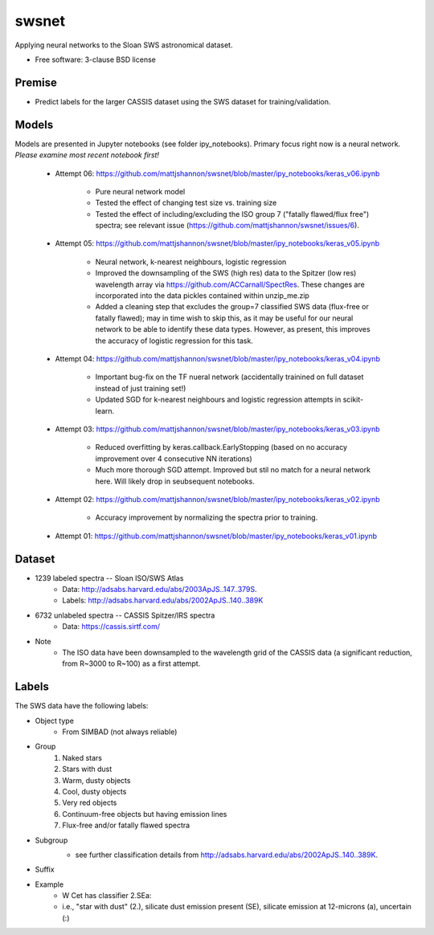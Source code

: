 ===============================
swsnet
===============================

.. image:: https://img.shields.io/travis/mattjshannon/swsnet.svg
        :target: https://travis-ci.org/mattjshannon/swsnet

.. image:: https://codecov.io/gh/mattjshannon/swsnet/branch/master/graph/badge.svg
        :target: https://codecov.io/gh/mattjshannon/swsnet

.. image:: https://img.shields.io/badge/docs-available-brightgreen.svg
        :target: https://mattjshannon.github.io/swsnet/

Applying neural networks to the Sloan SWS astronomical dataset.

* Free software: 3-clause BSD license

Premise
--------
* Predict labels for the larger CASSIS dataset using the SWS dataset for training/validation.

Models
------
Models are presented in Jupyter notebooks (see folder ipy_notebooks). Primary focus right now is a neural network. *Please examine most recent notebook first!*

        - Attempt 06: https://github.com/mattjshannon/swsnet/blob/master/ipy_notebooks/keras_v06.ipynb
        
                - Pure neural network model
                - Tested the effect of changing test size vs. training size
                - Tested the effect of including/excluding the ISO group 7 ("fatally flawed/flux free") spectra; see relevant issue (https://github.com/mattjshannon/swsnet/issues/6).

        - Attempt 05: https://github.com/mattjshannon/swsnet/blob/master/ipy_notebooks/keras_v05.ipynb
        
                - Neural network, k-nearest neighbours, logistic regression
                - Improved the downsampling of the SWS (high res) data to the Spitzer (low res) wavelength array via https://github.com/ACCarnall/SpectRes. These changes are incorporated into the data pickles contained within unzip_me.zip
                - Added a cleaning step that excludes the group=7 classified SWS data (flux-free or fatally flawed); may in time wish to skip this, as it may be useful for our neural network to be able to identify these data types. However, as present, this improves the accuracy of logistic regression for this task.

        - Attempt 04: https://github.com/mattjshannon/swsnet/blob/master/ipy_notebooks/keras_v04.ipynb
                
                - Important bug-fix on the TF nueral network (accidentally trainined on full dataset instead of just training set!)
                - Updated SGD for k-nearest neighbours and logistic regression attempts in scikit-learn.
        
        - Attempt 03: https://github.com/mattjshannon/swsnet/blob/master/ipy_notebooks/keras_v03.ipynb
        
                - Reduced overfitting by keras.callback.EarlyStopping (based on no accuracy improvement over 4 consecutive NN iterations)
                - Much more thorough SGD attempt. Improved but stil no match for a neural network here. Will likely drop in seubsequent notebooks.

        - Attempt 02: https://github.com/mattjshannon/swsnet/blob/master/ipy_notebooks/keras_v02.ipynb
                
                - Accuracy improvement by normalizing the spectra prior to training.

        - Attempt 01: https://github.com/mattjshannon/swsnet/blob/master/ipy_notebooks/keras_v01.ipynb        



Dataset
-------
- 1239 labeled spectra -- Sloan ISO/SWS Atlas
        - Data: http://adsabs.harvard.edu/abs/2003ApJS..147..379S.
        - Labels: http://adsabs.harvard.edu/abs/2002ApJS..140..389K
- 6732 unlabeled spectra -- CASSIS Spitzer/IRS spectra
        - Data: https://cassis.sirtf.com/
- Note
        - The ISO data have been downsampled to the wavelength grid of the CASSIS data (a significant reduction, from R~3000 to R~100) as a first attempt.

Labels
------
The SWS data have the following labels:

- Object type
        - From SIMBAD (not always reliable)
- Group
        1. Naked stars
        2. Stars with dust
        3. Warm, dusty objects
        4. Cool, dusty objects
        5. Very red objects
        6. Continuum-free objects but having emission lines
        7. Flux-free and/or fatally flawed spectra
- Subgroup
        .. image:: docs/images/subgroup.png
        - see further classification details from http://adsabs.harvard.edu/abs/2002ApJS..140..389K.
- Suffix
        .. image:: docs/images/subgroup_suffix.png
- Example
        - W Cet has classifier 2.SEa:
        - i.e., "star with dust" (2.), silicate dust emission present (SE), silicate emission at 12-microns (a), uncertain (:)
